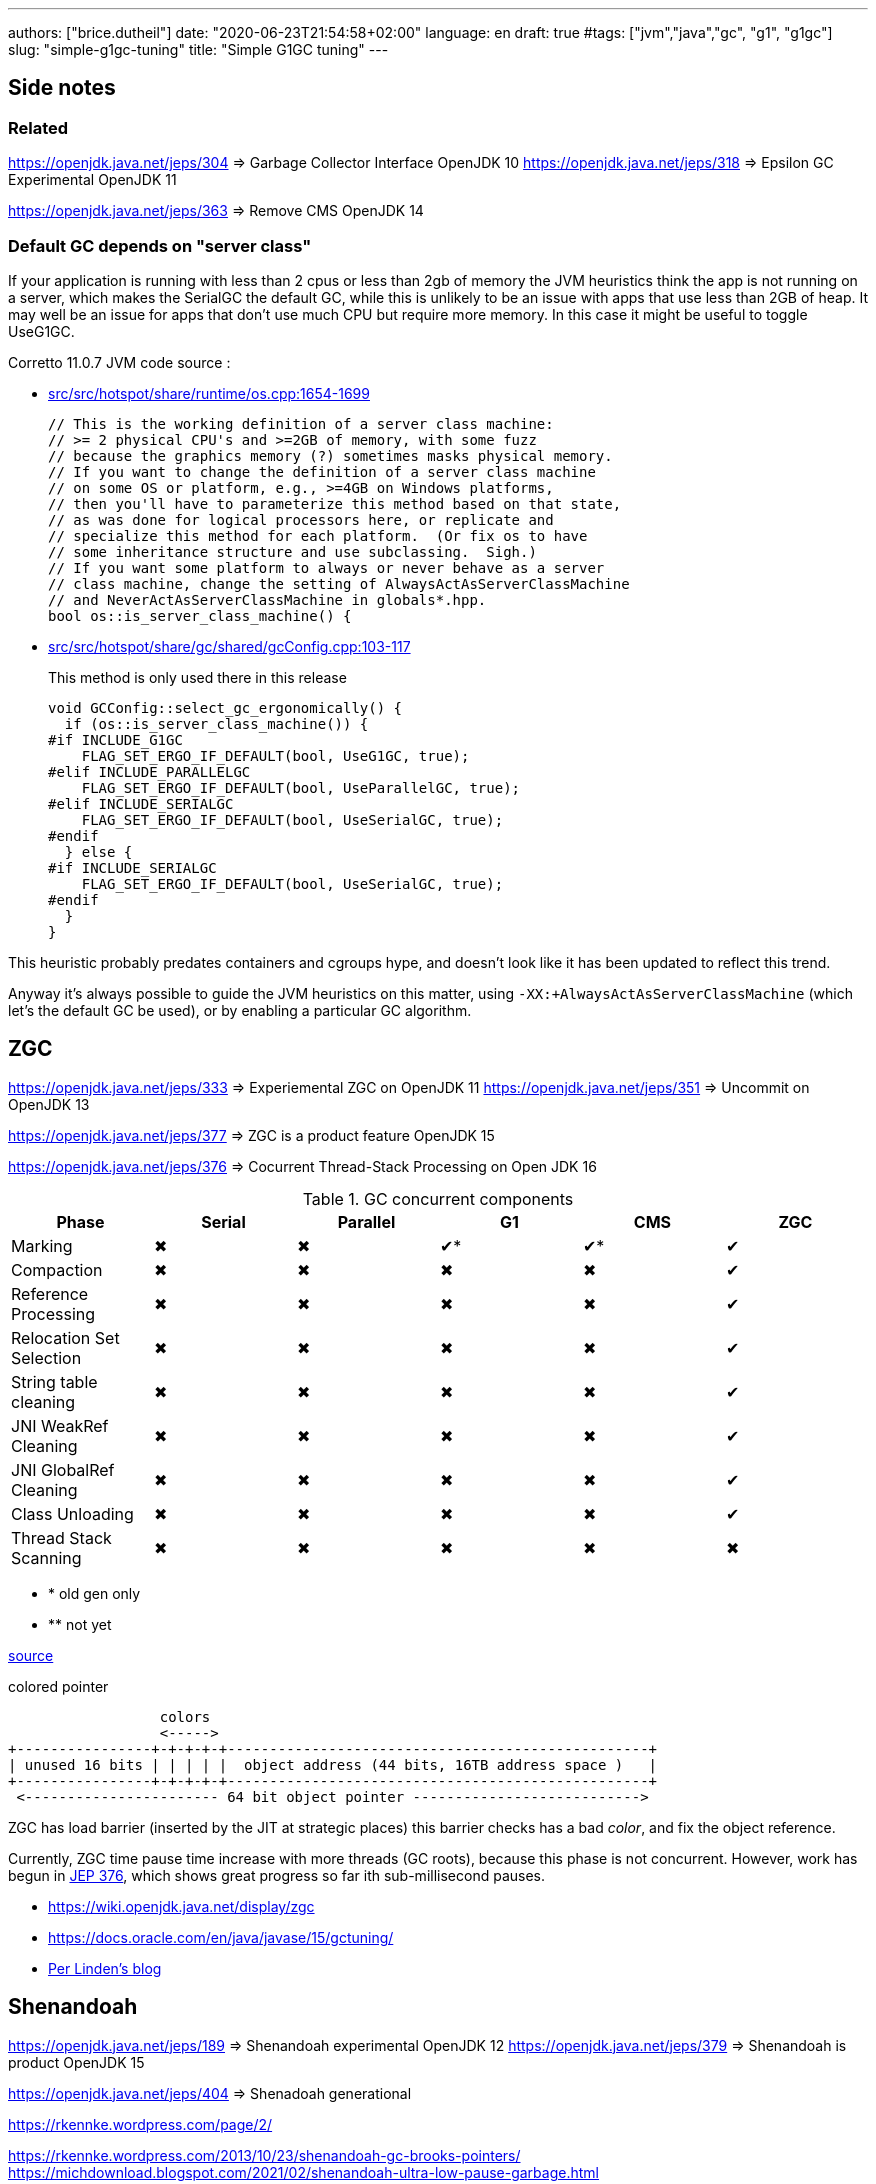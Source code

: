 ---
authors: ["brice.dutheil"]
date: "2020-06-23T21:54:58+02:00"
language: en
draft: true
#tags: ["jvm","java","gc", "g1", "g1gc"]
slug: "simple-g1gc-tuning"
title: "Simple G1GC tuning"
---


== Side notes

=== Related

https://openjdk.java.net/jeps/304 => Garbage Collector Interface OpenJDK 10
https://openjdk.java.net/jeps/318 => Epsilon GC Experimental OpenJDK 11

https://openjdk.java.net/jeps/363 => Remove CMS OpenJDK 14

=== Default GC depends on "server class"

If your application is running with less than 2 cpus or less than 2gb of 
memory the JVM heuristics think the app is not running on a server, which makes 
the SerialGC the default GC, while this is unlikely to be an issue with apps that 
use less than 2GB of heap. It may well be an issue for apps that don’t use much 
CPU but require more memory. In this case it might be useful to toggle UseG1GC.

Corretto 11.0.7 JVM code source : 

* https://github.com/corretto/corretto-11/blob/055a9a1a279b9a2953c2150bc937b04f905eeba1/src/src/hotspot/share/runtime/os.cpp#L1654-L1699[src/src/hotspot/share/runtime/os.cpp:1654-1699]
+
[source, c++]
----
// This is the working definition of a server class machine:
// >= 2 physical CPU's and >=2GB of memory, with some fuzz
// because the graphics memory (?) sometimes masks physical memory.
// If you want to change the definition of a server class machine
// on some OS or platform, e.g., >=4GB on Windows platforms,
// then you'll have to parameterize this method based on that state,
// as was done for logical processors here, or replicate and
// specialize this method for each platform.  (Or fix os to have
// some inheritance structure and use subclassing.  Sigh.)
// If you want some platform to always or never behave as a server
// class machine, change the setting of AlwaysActAsServerClassMachine
// and NeverActAsServerClassMachine in globals*.hpp.
bool os::is_server_class_machine() {
----


* https://github.com/corretto/corretto-11/blob/055a9a1a279b9a2953c2150bc937b04f905eeba1/src/src/hotspot/share/gc/shared/gcConfig.cpp#L103-L117[src/src/hotspot/share/gc/shared/gcConfig.cpp:103-117]
+
This method is only used there in this release 
+
[source, c++]
----
void GCConfig::select_gc_ergonomically() {
  if (os::is_server_class_machine()) {
#if INCLUDE_G1GC
    FLAG_SET_ERGO_IF_DEFAULT(bool, UseG1GC, true);
#elif INCLUDE_PARALLELGC
    FLAG_SET_ERGO_IF_DEFAULT(bool, UseParallelGC, true);
#elif INCLUDE_SERIALGC
    FLAG_SET_ERGO_IF_DEFAULT(bool, UseSerialGC, true);
#endif
  } else {
#if INCLUDE_SERIALGC
    FLAG_SET_ERGO_IF_DEFAULT(bool, UseSerialGC, true);
#endif
  }
}
----


This heuristic probably predates containers and cgroups hype, and doesn't look 
like it has been updated to reflect this trend.

Anyway it’s always possible to guide the JVM heuristics on this matter, using 
`-XX:+AlwaysActAsServerClassMachine` (which let’s the default GC be used), or 
by enabling a particular GC algorithm.



:y: ✔
:n: ✖︎

== ZGC

https://openjdk.java.net/jeps/333 => Experiemental ZGC on OpenJDK 11
https://openjdk.java.net/jeps/351 => Uncommit on OpenJDK 13

https://openjdk.java.net/jeps/377 => ZGC is a product feature OpenJDK 15

https://openjdk.java.net/jeps/376 => Cocurrent Thread-Stack Processing on Open JDK 16

.GC concurrent components
|===
|Phase                    | Serial | Parallel | G1   | CMS | ZGC

|Marking                  | {n}    | {n}       | {y}* | {y}* | {y}
|Compaction               | {n}    | {n}       | {n}  | {n}  | {y}
|Reference Processing     | {n}    | {n}       | {n}  | {n}  | {y}
|Relocation Set Selection | {n}    | {n}       | {n}  | {n}  | {y}
|String table cleaning    | {n}    | {n}       | {n}  | {n}  | {y}
|JNI WeakRef Cleaning     | {n}    | {n}       | {n}  | {n}  | {y}
|JNI GlobalRef Cleaning   | {n}    | {n}       | {n}  | {n}  | {y}
|Class Unloading          | {n}    | {n}       | {n}  | {n}  | {y}
|Thread Stack Scanning    | {n}    | {n}       | {n}  | {n}  | {n}

|===


[none]
- * old gen only
- ** not yet

https://www.youtube.com/watch?v=88E86quLmQA&feature=youtu.be&list=PLX8CzqL3ArzW8jrkifXxj_DhXjKeGOSuU[source]

.colored pointer
[svgbob,object-pointer]
----
                  colors
                  <----->
+----------------+-+-+-+-+--------------------------------------------------+
| unused 16 bits | | | | |  object address (44 bits, 16TB address space )   |
+----------------+-+-+-+-+--------------------------------------------------+
 <----------------------- 64 bit object pointer --------------------------->

----



ZGC has load barrier (inserted by the JIT at strategic places)
this barrier checks has a bad _color_, and fix the object reference.

Currently, ZGC time pause time increase with more threads (GC roots),
because this phase is not concurrent. However, work has begun in
https://openjdk.java.net/jeps/376[JEP 376], which shows great progress
so far ith sub-millisecond pauses.

* https://wiki.openjdk.java.net/display/zgc
* https://docs.oracle.com/en/java/javase/15/gctuning/
* https://malloc.se[Per Linden's blog]


== Shenandoah

https://openjdk.java.net/jeps/189 => Shenandoah experimental OpenJDK 12
https://openjdk.java.net/jeps/379 => Shenandoah is product OpenJDK 15

https://openjdk.java.net/jeps/404 => Shenadoah generational

https://rkennke.wordpress.com/page/2/

https://rkennke.wordpress.com/2013/10/23/shenandoah-gc-brooks-pointers/
https://michdownload.blogspot.com/2021/02/shenandoah-ultra-low-pause-garbage.html
https://www.researchgate.net/publication/306112816_Shenandoah_An_open-source_concurrent_compacting_garbage_collector_for_OpenJDK


https://developers.redhat.com/blog/2019/06/27/shenandoah-gc-in-jdk-13-part-1-load-reference-barriers/
https://developers.redhat.com/blog/2019/06/28/shenandoah-gc-in-jdk-13-part-2-eliminating-the-forward-pointer-word/
https://developers.redhat.com/blog/2020/03/04/shenandoah-gc-in-jdk-14-part-1-self-fixing-barriers/
https://developers.redhat.com/blog/2020/03/09/shenandoah-gc-in-jdk-14-part-2-concurrent-roots-and-class-unloading/